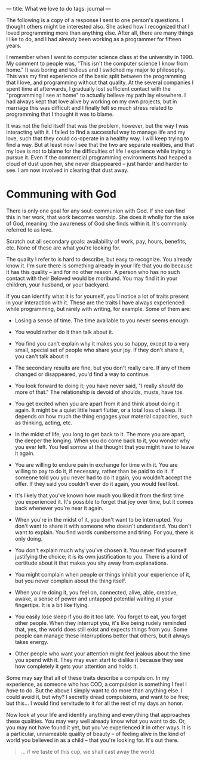:PROPERTIES:
:ID:       A032223A-988B-4334-BDEE-DF429FC95F8D
:SLUG:     what-we-love-to-do
:END:
---
title: What we love to do
tags: journal
---

The following is a copy of a response I sent to one person's questions.
I thought others might be interested also. She asked how I recognized
that I loved programming more than anything else. After all, there are
many things I like to do, and I had already been working as a programmer
for fifteen years.

I remember when I went to computer science class at the university
in 1990. My comment to people was, "This isn't the computer science I
know from home." It was boring and tedious and I switched my major to
philosophy. This was my first experience of the basic split between the
programming that I love, and programming without that quality. At the
several companies I spent time at afterwards, I gradually lost
sufficient contact with the "programming I see at home" to actually
believe my path lay elsewhere. I had always kept that love alive by
working on my own projects, but in marriage this was difficult and I
finally felt so much stress related to programming that I thought it was
to blame.

It was not the field itself that was the problem, however, but the way I
was interacting with it. I failed to find a successful way to manage
life and my love, such that they could co-operate in a healthy way. I
will keep trying to find a way. But at least now I see that the two are
separate realities, and that my love is not to blame for the
difficulties of life I experience while trying to pursue it. Even if the
commercial programming environments had heaped a cloud of dust upon her,
she never disappeared -- just harder and harder to see. I am now
involved in clearing that dust away.

* Communing with God
:PROPERTIES:
:CUSTOM_ID: communing-with-god
:END:
There is only one goal for any soul: communion with God. If she can find
this in her work, that work becomes worship. She does it wholly for the
sake of God, meaning: the awareness of God she finds within it. It's
commonly referred to as love.

Scratch out all secondary goals: availability of work, pay, hours,
benefits, etc. None of these are what you're looking for.

The quality I refer to is hard to describe, but easy to recognize. You
already know it. I'm sure there is something already in your life that
you do because it has this quality -- and for no other reason. A person
who has no such contact with their Beloved would be moribund. You may
find it in your children, your husband, or your backyard.

If you can identify what it is for yourself, you'll notice a lot of
traits present in your interaction with it. These are the traits I have
always experienced while programming, but rarely with writing, for
example. Some of them are:

- Losing a sense of time. The time available to you never seems enough.

- You would rather do it than talk about it.

- You find you can't explain why it makes you so happy, except to a very
  small, special set of people who share your joy. If they don't share
  it, you can't talk about it.

- The secondary results are fine, but you don't really care. If any of
  them changed or disappeared, you'd find a way to continue.

- You look forward to doing it; you have never said, "I really /should/
  do more of that." The relationship is devoid of shoulds, musts, have
  tos.

- You get excited when you are apart from it and think about doing it
  again. It might be a quiet little heart flutter, or a total loss of
  sleep. It depends on how much the thing engages your material
  capacities, such as thinking, acting, etc.

- In the midst of life, you long to get back to it. The more you are
  apart, the deeper the longing. When you do come back to it, you wonder
  why you ever left. You feel sorrow at the thought that you might have
  to leave it again.

- You are willing to endure pain in exchange for time with it. You are
  willing to pay to do it, if necessary, rather than be paid to do it.
  If someone told you you never had to do it again, you wouldn't accept
  the offer. If they said you couldn't ever do it again, you would feel
  lost.

- It's likely that you've known how much you liked it from the first
  time you experienced it. It's possible to forget that joy over time,
  but it comes back whenever you're near it again.

- When you're in the midst of it, you don't want to be interrupted. You
  don't want to share it with someone who doesn't understand. You don't
  want to explain. You find words cumbersome and tiring. For you, there
  is only doing.

- You don't explain much why you've chosen it. You never find yourself
  justifying the choice; it is its own justification to you. There is a
  kind of certitude about it that makes you shy away from explanations.

- You might complain when people or things inhibit your experience of
  it, but you never complain about the thing itself.

- When you're doing it, you feel on, connected, alive, able, creative,
  awake, a sense of power and untapped potential waiting at your
  fingertips. It is a bit like flying.

- You easily lose sleep if you do it too late. You forget to eat, you
  forget other people. When they interrupt you, it's like being rudely
  reminded that, yes, the world does still exist and expects things from
  you. Some people can manage these interruptions better that others,
  but it always takes energy.

- Other people who want your attention might feel jealous about the time
  you spend with it. They may even start to dislike it because they see
  how completely it gets your attention and holds it.

Some may say that all of these traits describe a compulsion. In my
experience, as someone who has COD, a compulsion is something I feel I
/have/ to do. But the above I simply want to do more than anything else.
I could avoid it, but why? I secretly dread compulsions, and want to be
free; but this... I would find servitude to it for all the rest of my
days an honor.

Now look at your life and identify anything and everything that
approaches these qualities. You may very well already know what you want
to do. Or, you may not have found it yet, but you've experienced it in
other ways. It is a particular, unnameable quality of beauty -- of
feeling alive in the kind of world you believed in as a child -- that
you're looking for. It's out there.

#+BEGIN_QUOTE
... if we taste of this cup, we shall cast away the world.

#+END_QUOTE
